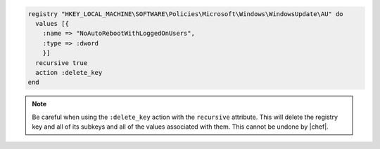 .. This is an included how-to. 

.. To delete a registry key and all of its subkeys recursively:

.. code-block:: ruby

   registry "HKEY_LOCAL_MACHINE\SOFTWARE\Policies\Microsoft\Windows\WindowsUpdate\AU" do
     values [{
       :name => "NoAutoRebootWithLoggedOnUsers",
       :type => :dword
       }]
     recursive true
     action :delete_key
   end

.. note:: Be careful when using the ``:delete_key`` action with the ``recursive`` attribute. This will delete the registry key and all of its subkeys and all of the values associated with them. This cannot be undone by |chef|.





